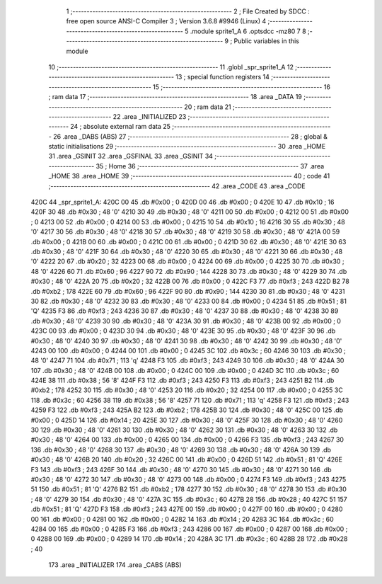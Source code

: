                               1 ;--------------------------------------------------------
                              2 ; File Created by SDCC : free open source ANSI-C Compiler
                              3 ; Version 3.6.8 #9946 (Linux)
                              4 ;--------------------------------------------------------
                              5 	.module sprite1_A
                              6 	.optsdcc -mz80
                              7 	
                              8 ;--------------------------------------------------------
                              9 ; Public variables in this module
                             10 ;--------------------------------------------------------
                             11 	.globl _spr_sprite1_A
                             12 ;--------------------------------------------------------
                             13 ; special function registers
                             14 ;--------------------------------------------------------
                             15 ;--------------------------------------------------------
                             16 ; ram data
                             17 ;--------------------------------------------------------
                             18 	.area _DATA
                             19 ;--------------------------------------------------------
                             20 ; ram data
                             21 ;--------------------------------------------------------
                             22 	.area _INITIALIZED
                             23 ;--------------------------------------------------------
                             24 ; absolute external ram data
                             25 ;--------------------------------------------------------
                             26 	.area _DABS (ABS)
                             27 ;--------------------------------------------------------
                             28 ; global & static initialisations
                             29 ;--------------------------------------------------------
                             30 	.area _HOME
                             31 	.area _GSINIT
                             32 	.area _GSFINAL
                             33 	.area _GSINIT
                             34 ;--------------------------------------------------------
                             35 ; Home
                             36 ;--------------------------------------------------------
                             37 	.area _HOME
                             38 	.area _HOME
                             39 ;--------------------------------------------------------
                             40 ; code
                             41 ;--------------------------------------------------------
                             42 	.area _CODE
                             43 	.area _CODE
   420C                      44 _spr_sprite1_A:
   420C 00                   45 	.db #0x00	; 0
   420D 00                   46 	.db #0x00	; 0
   420E 10                   47 	.db #0x10	; 16
   420F 30                   48 	.db #0x30	; 48	'0'
   4210 30                   49 	.db #0x30	; 48	'0'
   4211 00                   50 	.db #0x00	; 0
   4212 00                   51 	.db #0x00	; 0
   4213 00                   52 	.db #0x00	; 0
   4214 00                   53 	.db #0x00	; 0
   4215 10                   54 	.db #0x10	; 16
   4216 30                   55 	.db #0x30	; 48	'0'
   4217 30                   56 	.db #0x30	; 48	'0'
   4218 30                   57 	.db #0x30	; 48	'0'
   4219 30                   58 	.db #0x30	; 48	'0'
   421A 00                   59 	.db #0x00	; 0
   421B 00                   60 	.db #0x00	; 0
   421C 00                   61 	.db #0x00	; 0
   421D 30                   62 	.db #0x30	; 48	'0'
   421E 30                   63 	.db #0x30	; 48	'0'
   421F 30                   64 	.db #0x30	; 48	'0'
   4220 30                   65 	.db #0x30	; 48	'0'
   4221 30                   66 	.db #0x30	; 48	'0'
   4222 20                   67 	.db #0x20	; 32
   4223 00                   68 	.db #0x00	; 0
   4224 00                   69 	.db #0x00	; 0
   4225 30                   70 	.db #0x30	; 48	'0'
   4226 60                   71 	.db #0x60	; 96
   4227 90                   72 	.db #0x90	; 144
   4228 30                   73 	.db #0x30	; 48	'0'
   4229 30                   74 	.db #0x30	; 48	'0'
   422A 20                   75 	.db #0x20	; 32
   422B 00                   76 	.db #0x00	; 0
   422C F3                   77 	.db #0xf3	; 243
   422D B2                   78 	.db #0xb2	; 178
   422E 60                   79 	.db #0x60	; 96
   422F 90                   80 	.db #0x90	; 144
   4230 30                   81 	.db #0x30	; 48	'0'
   4231 30                   82 	.db #0x30	; 48	'0'
   4232 30                   83 	.db #0x30	; 48	'0'
   4233 00                   84 	.db #0x00	; 0
   4234 51                   85 	.db #0x51	; 81	'Q'
   4235 F3                   86 	.db #0xf3	; 243
   4236 30                   87 	.db #0x30	; 48	'0'
   4237 30                   88 	.db #0x30	; 48	'0'
   4238 30                   89 	.db #0x30	; 48	'0'
   4239 30                   90 	.db #0x30	; 48	'0'
   423A 30                   91 	.db #0x30	; 48	'0'
   423B 00                   92 	.db #0x00	; 0
   423C 00                   93 	.db #0x00	; 0
   423D 30                   94 	.db #0x30	; 48	'0'
   423E 30                   95 	.db #0x30	; 48	'0'
   423F 30                   96 	.db #0x30	; 48	'0'
   4240 30                   97 	.db #0x30	; 48	'0'
   4241 30                   98 	.db #0x30	; 48	'0'
   4242 30                   99 	.db #0x30	; 48	'0'
   4243 00                  100 	.db #0x00	; 0
   4244 00                  101 	.db #0x00	; 0
   4245 3C                  102 	.db #0x3c	; 60
   4246 30                  103 	.db #0x30	; 48	'0'
   4247 71                  104 	.db #0x71	; 113	'q'
   4248 F3                  105 	.db #0xf3	; 243
   4249 30                  106 	.db #0x30	; 48	'0'
   424A 30                  107 	.db #0x30	; 48	'0'
   424B 00                  108 	.db #0x00	; 0
   424C 00                  109 	.db #0x00	; 0
   424D 3C                  110 	.db #0x3c	; 60
   424E 38                  111 	.db #0x38	; 56	'8'
   424F F3                  112 	.db #0xf3	; 243
   4250 F3                  113 	.db #0xf3	; 243
   4251 B2                  114 	.db #0xb2	; 178
   4252 30                  115 	.db #0x30	; 48	'0'
   4253 20                  116 	.db #0x20	; 32
   4254 00                  117 	.db #0x00	; 0
   4255 3C                  118 	.db #0x3c	; 60
   4256 38                  119 	.db #0x38	; 56	'8'
   4257 71                  120 	.db #0x71	; 113	'q'
   4258 F3                  121 	.db #0xf3	; 243
   4259 F3                  122 	.db #0xf3	; 243
   425A B2                  123 	.db #0xb2	; 178
   425B 30                  124 	.db #0x30	; 48	'0'
   425C 00                  125 	.db #0x00	; 0
   425D 14                  126 	.db #0x14	; 20
   425E 30                  127 	.db #0x30	; 48	'0'
   425F 30                  128 	.db #0x30	; 48	'0'
   4260 30                  129 	.db #0x30	; 48	'0'
   4261 30                  130 	.db #0x30	; 48	'0'
   4262 30                  131 	.db #0x30	; 48	'0'
   4263 30                  132 	.db #0x30	; 48	'0'
   4264 00                  133 	.db #0x00	; 0
   4265 00                  134 	.db #0x00	; 0
   4266 F3                  135 	.db #0xf3	; 243
   4267 30                  136 	.db #0x30	; 48	'0'
   4268 30                  137 	.db #0x30	; 48	'0'
   4269 30                  138 	.db #0x30	; 48	'0'
   426A 30                  139 	.db #0x30	; 48	'0'
   426B 20                  140 	.db #0x20	; 32
   426C 00                  141 	.db #0x00	; 0
   426D 51                  142 	.db #0x51	; 81	'Q'
   426E F3                  143 	.db #0xf3	; 243
   426F 30                  144 	.db #0x30	; 48	'0'
   4270 30                  145 	.db #0x30	; 48	'0'
   4271 30                  146 	.db #0x30	; 48	'0'
   4272 30                  147 	.db #0x30	; 48	'0'
   4273 00                  148 	.db #0x00	; 0
   4274 F3                  149 	.db #0xf3	; 243
   4275 51                  150 	.db #0x51	; 81	'Q'
   4276 B2                  151 	.db #0xb2	; 178
   4277 30                  152 	.db #0x30	; 48	'0'
   4278 30                  153 	.db #0x30	; 48	'0'
   4279 30                  154 	.db #0x30	; 48	'0'
   427A 3C                  155 	.db #0x3c	; 60
   427B 28                  156 	.db #0x28	; 40
   427C 51                  157 	.db #0x51	; 81	'Q'
   427D F3                  158 	.db #0xf3	; 243
   427E 00                  159 	.db #0x00	; 0
   427F 00                  160 	.db #0x00	; 0
   4280 00                  161 	.db #0x00	; 0
   4281 00                  162 	.db #0x00	; 0
   4282 14                  163 	.db #0x14	; 20
   4283 3C                  164 	.db #0x3c	; 60
   4284 00                  165 	.db #0x00	; 0
   4285 F3                  166 	.db #0xf3	; 243
   4286 00                  167 	.db #0x00	; 0
   4287 00                  168 	.db #0x00	; 0
   4288 00                  169 	.db #0x00	; 0
   4289 14                  170 	.db #0x14	; 20
   428A 3C                  171 	.db #0x3c	; 60
   428B 28                  172 	.db #0x28	; 40
                            173 	.area _INITIALIZER
                            174 	.area _CABS (ABS)
